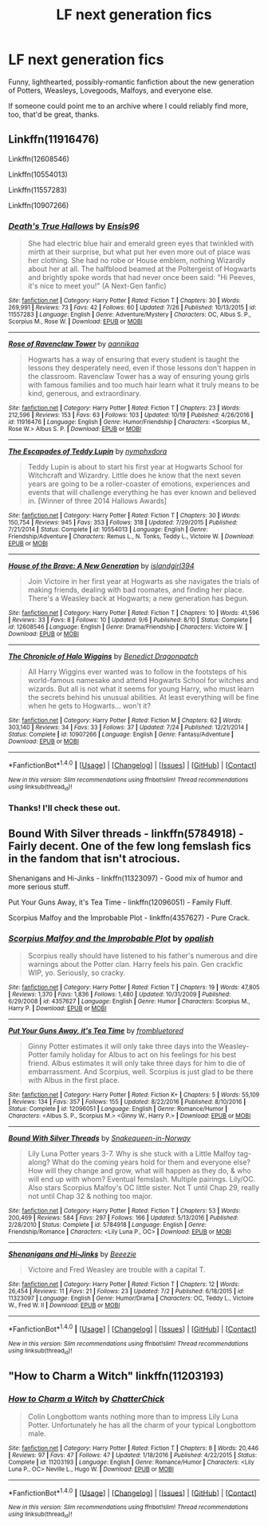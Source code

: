 #+TITLE: LF next generation fics

* LF next generation fics
:PROPERTIES:
:Author: PseudouniqueUsername
:Score: 2
:DateUnix: 1509568591.0
:DateShort: 2017-Nov-02
:FlairText: Request
:END:
Funny, lighthearted, possibly-romantic fanfiction about the new generation of Potters, Weasleys, Lovegoods, Malfoys, and everyone else.

If someone could point me to an archive where I could reliably find more, too, that'd be great, thanks.


** Linkffn(11916476)

Linkffn(12608546)

Linkffn(10554013)

Linkffn(11557283)

Linkffn(10907266)
:PROPERTIES:
:Author: openthekey
:Score: 1
:DateUnix: 1509571641.0
:DateShort: 2017-Nov-02
:END:

*** [[http://www.fanfiction.net/s/11557283/1/][*/Death's True Hallows/*]] by [[https://www.fanfiction.net/u/7206640/Ensis96][/Ensis96/]]

#+begin_quote
  She had electric blue hair and emerald green eyes that twinkled with mirth at their surprise, but what put her even more out of place was her clothing. She had no robe or House emblem, nothing Wizardly about her at all. The halfblood beamed at the Poltergeist of Hogwarts and brightly spoke words that had never once been said: "Hi Peeves, it's nice to meet you!" (A Next-Gen fanfic)
#+end_quote

^{/Site/: [[http://www.fanfiction.net/][fanfiction.net]] *|* /Category/: Harry Potter *|* /Rated/: Fiction T *|* /Chapters/: 30 *|* /Words/: 269,991 *|* /Reviews/: 73 *|* /Favs/: 42 *|* /Follows/: 60 *|* /Updated/: 7/26 *|* /Published/: 10/13/2015 *|* /id/: 11557283 *|* /Language/: English *|* /Genre/: Adventure/Mystery *|* /Characters/: OC, Albus S. P., Scorpius M., Rose W. *|* /Download/: [[http://www.ff2ebook.com/old/ffn-bot/index.php?id=11557283&source=ff&filetype=epub][EPUB]] or [[http://www.ff2ebook.com/old/ffn-bot/index.php?id=11557283&source=ff&filetype=mobi][MOBI]]}

--------------

[[http://www.fanfiction.net/s/11916476/1/][*/Rose of Ravenclaw Tower/*]] by [[https://www.fanfiction.net/u/7140784/aannikaa][/aannikaa/]]

#+begin_quote
  Hogwarts has a way of ensuring that every student is taught the lessons they desperately need, even if those lessons don't happen in the classroom. Ravenclaw Tower has a way of ensuring young girls with famous families and too much hair learn what it truly means to be kind, generous, and extraordinary.
#+end_quote

^{/Site/: [[http://www.fanfiction.net/][fanfiction.net]] *|* /Category/: Harry Potter *|* /Rated/: Fiction T *|* /Chapters/: 23 *|* /Words/: 212,596 *|* /Reviews/: 153 *|* /Favs/: 63 *|* /Follows/: 103 *|* /Updated/: 10/19 *|* /Published/: 4/26/2016 *|* /id/: 11916476 *|* /Language/: English *|* /Genre/: Humor/Friendship *|* /Characters/: <Scorpius M., Rose W.> Albus S. P. *|* /Download/: [[http://www.ff2ebook.com/old/ffn-bot/index.php?id=11916476&source=ff&filetype=epub][EPUB]] or [[http://www.ff2ebook.com/old/ffn-bot/index.php?id=11916476&source=ff&filetype=mobi][MOBI]]}

--------------

[[http://www.fanfiction.net/s/10554013/1/][*/The Escapades of Teddy Lupin/*]] by [[https://www.fanfiction.net/u/5591306/nymphxdora][/nymphxdora/]]

#+begin_quote
  Teddy Lupin is about to start his first year at Hogwarts School for Witchcraft and Wizardry. Little does he know that the next seven years are going to be a roller-coaster of emotions, experiences and events that will challenge everything he has ever known and believed in. [Winner of three 2014 Hallows Awards]
#+end_quote

^{/Site/: [[http://www.fanfiction.net/][fanfiction.net]] *|* /Category/: Harry Potter *|* /Rated/: Fiction T *|* /Chapters/: 30 *|* /Words/: 150,754 *|* /Reviews/: 945 *|* /Favs/: 353 *|* /Follows/: 318 *|* /Updated/: 7/29/2015 *|* /Published/: 7/21/2014 *|* /Status/: Complete *|* /id/: 10554013 *|* /Language/: English *|* /Genre/: Friendship/Adventure *|* /Characters/: Remus L., N. Tonks, Teddy L., Victoire W. *|* /Download/: [[http://www.ff2ebook.com/old/ffn-bot/index.php?id=10554013&source=ff&filetype=epub][EPUB]] or [[http://www.ff2ebook.com/old/ffn-bot/index.php?id=10554013&source=ff&filetype=mobi][MOBI]]}

--------------

[[http://www.fanfiction.net/s/12608546/1/][*/House of the Brave: A New Generation/*]] by [[https://www.fanfiction.net/u/9583063/islandgirl394][/islandgirl394/]]

#+begin_quote
  Join Victoire in her first year at Hogwarts as she navigates the trials of making friends, dealing with bad roomates, and finding her place. There's a Weasley back at Hogwarts; a new generation has begun.
#+end_quote

^{/Site/: [[http://www.fanfiction.net/][fanfiction.net]] *|* /Category/: Harry Potter *|* /Rated/: Fiction T *|* /Chapters/: 10 *|* /Words/: 41,596 *|* /Reviews/: 33 *|* /Favs/: 8 *|* /Follows/: 10 *|* /Updated/: 9/6 *|* /Published/: 8/10 *|* /Status/: Complete *|* /id/: 12608546 *|* /Language/: English *|* /Genre/: Drama/Friendship *|* /Characters/: Victoire W. *|* /Download/: [[http://www.ff2ebook.com/old/ffn-bot/index.php?id=12608546&source=ff&filetype=epub][EPUB]] or [[http://www.ff2ebook.com/old/ffn-bot/index.php?id=12608546&source=ff&filetype=mobi][MOBI]]}

--------------

[[http://www.fanfiction.net/s/10907266/1/][*/The Chronicle of Halo Wiggins/*]] by [[https://www.fanfiction.net/u/6358053/Benedict-Dragonpatch][/Benedict Dragonpatch/]]

#+begin_quote
  All Harry Wiggins ever wanted was to follow in the footsteps of his world-famous namesake and attend Hogwarts School for witches and wizards. But all is not what it seems for young Harry, who must learn the secrets behind his unusual abilities. At least everything will be fine when he gets to Hogwarts... won't it?
#+end_quote

^{/Site/: [[http://www.fanfiction.net/][fanfiction.net]] *|* /Category/: Harry Potter *|* /Rated/: Fiction M *|* /Chapters/: 62 *|* /Words/: 303,140 *|* /Reviews/: 34 *|* /Favs/: 33 *|* /Follows/: 37 *|* /Updated/: 7/24 *|* /Published/: 12/21/2014 *|* /Status/: Complete *|* /id/: 10907266 *|* /Language/: English *|* /Genre/: Fantasy/Adventure *|* /Download/: [[http://www.ff2ebook.com/old/ffn-bot/index.php?id=10907266&source=ff&filetype=epub][EPUB]] or [[http://www.ff2ebook.com/old/ffn-bot/index.php?id=10907266&source=ff&filetype=mobi][MOBI]]}

--------------

*FanfictionBot*^{1.4.0} *|* [[[https://github.com/tusing/reddit-ffn-bot/wiki/Usage][Usage]]] | [[[https://github.com/tusing/reddit-ffn-bot/wiki/Changelog][Changelog]]] | [[[https://github.com/tusing/reddit-ffn-bot/issues/][Issues]]] | [[[https://github.com/tusing/reddit-ffn-bot/][GitHub]]] | [[[https://www.reddit.com/message/compose?to=tusing][Contact]]]

^{/New in this version: Slim recommendations using/ ffnbot!slim! /Thread recommendations using/ linksub(thread_id)!}
:PROPERTIES:
:Author: FanfictionBot
:Score: 1
:DateUnix: 1509571664.0
:DateShort: 2017-Nov-02
:END:


*** Thanks! I'll check these out.
:PROPERTIES:
:Author: PseudouniqueUsername
:Score: 1
:DateUnix: 1509576498.0
:DateShort: 2017-Nov-02
:END:


** Bound With Silver threads - linkffn(5784918) - Fairly decent. One of the few long femslash fics in the fandom that isn't atrocious.

Shenanigans and Hi-Jinks - linkffn(11323097) - Good mix of humor and more serious stuff.

Put Your Guns Away, it's Tea Time - linkffn(12096051) - Family Fluff.

Scorpius Malfoy and the Improbable Plot - linkffn(4357627) - Pure Crack.
:PROPERTIES:
:Author: PsychoGeek
:Score: 1
:DateUnix: 1509576081.0
:DateShort: 2017-Nov-02
:END:

*** [[http://www.fanfiction.net/s/4357627/1/][*/Scorpius Malfoy and the Improbable Plot/*]] by [[https://www.fanfiction.net/u/188153/opalish][/opalish/]]

#+begin_quote
  Scorpius really should have listened to his father's numerous and dire warnings about the Potter clan. Harry feels his pain. Gen crackfic WIP, yo. Seriously, so cracky.
#+end_quote

^{/Site/: [[http://www.fanfiction.net/][fanfiction.net]] *|* /Category/: Harry Potter *|* /Rated/: Fiction T *|* /Chapters/: 19 *|* /Words/: 47,805 *|* /Reviews/: 1,370 *|* /Favs/: 1,836 *|* /Follows/: 1,480 *|* /Updated/: 10/31/2009 *|* /Published/: 6/29/2008 *|* /id/: 4357627 *|* /Language/: English *|* /Genre/: Humor *|* /Characters/: Scorpius M., Harry P. *|* /Download/: [[http://www.ff2ebook.com/old/ffn-bot/index.php?id=4357627&source=ff&filetype=epub][EPUB]] or [[http://www.ff2ebook.com/old/ffn-bot/index.php?id=4357627&source=ff&filetype=mobi][MOBI]]}

--------------

[[http://www.fanfiction.net/s/12096051/1/][*/Put Your Guns Away, it's Tea Time/*]] by [[https://www.fanfiction.net/u/3994024/frombluetored][/frombluetored/]]

#+begin_quote
  Ginny Potter estimates it will only take three days into the Weasley-Potter family holiday for Albus to act on his feelings for his best friend. Albus estimates it will only take three days for him to die of embarrassment. And Scorpius, well. Scorpius is just glad to be there with Albus in the first place.
#+end_quote

^{/Site/: [[http://www.fanfiction.net/][fanfiction.net]] *|* /Category/: Harry Potter *|* /Rated/: Fiction K+ *|* /Chapters/: 5 *|* /Words/: 55,109 *|* /Reviews/: 134 *|* /Favs/: 357 *|* /Follows/: 155 *|* /Updated/: 8/22/2016 *|* /Published/: 8/10/2016 *|* /Status/: Complete *|* /id/: 12096051 *|* /Language/: English *|* /Genre/: Romance/Humor *|* /Characters/: <Albus S. P., Scorpius M.> <Ginny W., Harry P.> *|* /Download/: [[http://www.ff2ebook.com/old/ffn-bot/index.php?id=12096051&source=ff&filetype=epub][EPUB]] or [[http://www.ff2ebook.com/old/ffn-bot/index.php?id=12096051&source=ff&filetype=mobi][MOBI]]}

--------------

[[http://www.fanfiction.net/s/5784918/1/][*/Bound With Silver Threads/*]] by [[https://www.fanfiction.net/u/2024396/Snakequeen-in-Norway][/Snakequeen-in-Norway/]]

#+begin_quote
  Lily Luna Potter years 3-7. Why is she stuck with a Little Malfoy tag-along? What do the coming years hold for them and everyone else? How will they change and grow, what will happen as they do, & who will end up with whom? Eventual femslash. Multiple pairings. Lily/OC. Also stars Scorpius Malfoy's OC little sister. Not T until Chap 29, really not until Chap 32 & nothing too major.
#+end_quote

^{/Site/: [[http://www.fanfiction.net/][fanfiction.net]] *|* /Category/: Harry Potter *|* /Rated/: Fiction T *|* /Chapters/: 53 *|* /Words/: 200,469 *|* /Reviews/: 584 *|* /Favs/: 297 *|* /Follows/: 166 *|* /Updated/: 5/13/2016 *|* /Published/: 2/28/2010 *|* /Status/: Complete *|* /id/: 5784918 *|* /Language/: English *|* /Genre/: Friendship/Romance *|* /Characters/: <Lily Luna P., OC> *|* /Download/: [[http://www.ff2ebook.com/old/ffn-bot/index.php?id=5784918&source=ff&filetype=epub][EPUB]] or [[http://www.ff2ebook.com/old/ffn-bot/index.php?id=5784918&source=ff&filetype=mobi][MOBI]]}

--------------

[[http://www.fanfiction.net/s/11323097/1/][*/Shenanigans and Hi-Jinks/*]] by [[https://www.fanfiction.net/u/2160273/Beeezie][/Beeezie/]]

#+begin_quote
  Victoire and Fred Weasley are trouble with a capital T.
#+end_quote

^{/Site/: [[http://www.fanfiction.net/][fanfiction.net]] *|* /Category/: Harry Potter *|* /Rated/: Fiction T *|* /Chapters/: 12 *|* /Words/: 26,454 *|* /Reviews/: 11 *|* /Favs/: 21 *|* /Follows/: 23 *|* /Updated/: 7/2 *|* /Published/: 6/18/2015 *|* /id/: 11323097 *|* /Language/: English *|* /Genre/: Humor/Drama *|* /Characters/: OC, Teddy L., Victoire W., Fred W. II *|* /Download/: [[http://www.ff2ebook.com/old/ffn-bot/index.php?id=11323097&source=ff&filetype=epub][EPUB]] or [[http://www.ff2ebook.com/old/ffn-bot/index.php?id=11323097&source=ff&filetype=mobi][MOBI]]}

--------------

*FanfictionBot*^{1.4.0} *|* [[[https://github.com/tusing/reddit-ffn-bot/wiki/Usage][Usage]]] | [[[https://github.com/tusing/reddit-ffn-bot/wiki/Changelog][Changelog]]] | [[[https://github.com/tusing/reddit-ffn-bot/issues/][Issues]]] | [[[https://github.com/tusing/reddit-ffn-bot/][GitHub]]] | [[[https://www.reddit.com/message/compose?to=tusing][Contact]]]

^{/New in this version: Slim recommendations using/ ffnbot!slim! /Thread recommendations using/ linksub(thread_id)!}
:PROPERTIES:
:Author: FanfictionBot
:Score: 1
:DateUnix: 1509576111.0
:DateShort: 2017-Nov-02
:END:


** "How to Charm a Witch" linkffn(11203193)
:PROPERTIES:
:Author: Lucylouluna
:Score: 1
:DateUnix: 1509576106.0
:DateShort: 2017-Nov-02
:END:

*** [[http://www.fanfiction.net/s/11203193/1/][*/How to Charm a Witch/*]] by [[https://www.fanfiction.net/u/1148441/ChatterChick][/ChatterChick/]]

#+begin_quote
  Colin Longbottom wants nothing more than to impress Lily Luna Potter. Unfortunately he has all the charm of your typical Longbottom male.
#+end_quote

^{/Site/: [[http://www.fanfiction.net/][fanfiction.net]] *|* /Category/: Harry Potter *|* /Rated/: Fiction T *|* /Chapters/: 8 *|* /Words/: 20,446 *|* /Reviews/: 97 *|* /Favs/: 47 *|* /Follows/: 47 *|* /Updated/: 1/18/2016 *|* /Published/: 4/22/2015 *|* /Status/: Complete *|* /id/: 11203193 *|* /Language/: English *|* /Genre/: Romance/Humor *|* /Characters/: <Lily Luna P., OC> Neville L., Hugo W. *|* /Download/: [[http://www.ff2ebook.com/old/ffn-bot/index.php?id=11203193&source=ff&filetype=epub][EPUB]] or [[http://www.ff2ebook.com/old/ffn-bot/index.php?id=11203193&source=ff&filetype=mobi][MOBI]]}

--------------

*FanfictionBot*^{1.4.0} *|* [[[https://github.com/tusing/reddit-ffn-bot/wiki/Usage][Usage]]] | [[[https://github.com/tusing/reddit-ffn-bot/wiki/Changelog][Changelog]]] | [[[https://github.com/tusing/reddit-ffn-bot/issues/][Issues]]] | [[[https://github.com/tusing/reddit-ffn-bot/][GitHub]]] | [[[https://www.reddit.com/message/compose?to=tusing][Contact]]]

^{/New in this version: Slim recommendations using/ ffnbot!slim! /Thread recommendations using/ linksub(thread_id)!}
:PROPERTIES:
:Author: FanfictionBot
:Score: 1
:DateUnix: 1509576211.0
:DateShort: 2017-Nov-02
:END:
